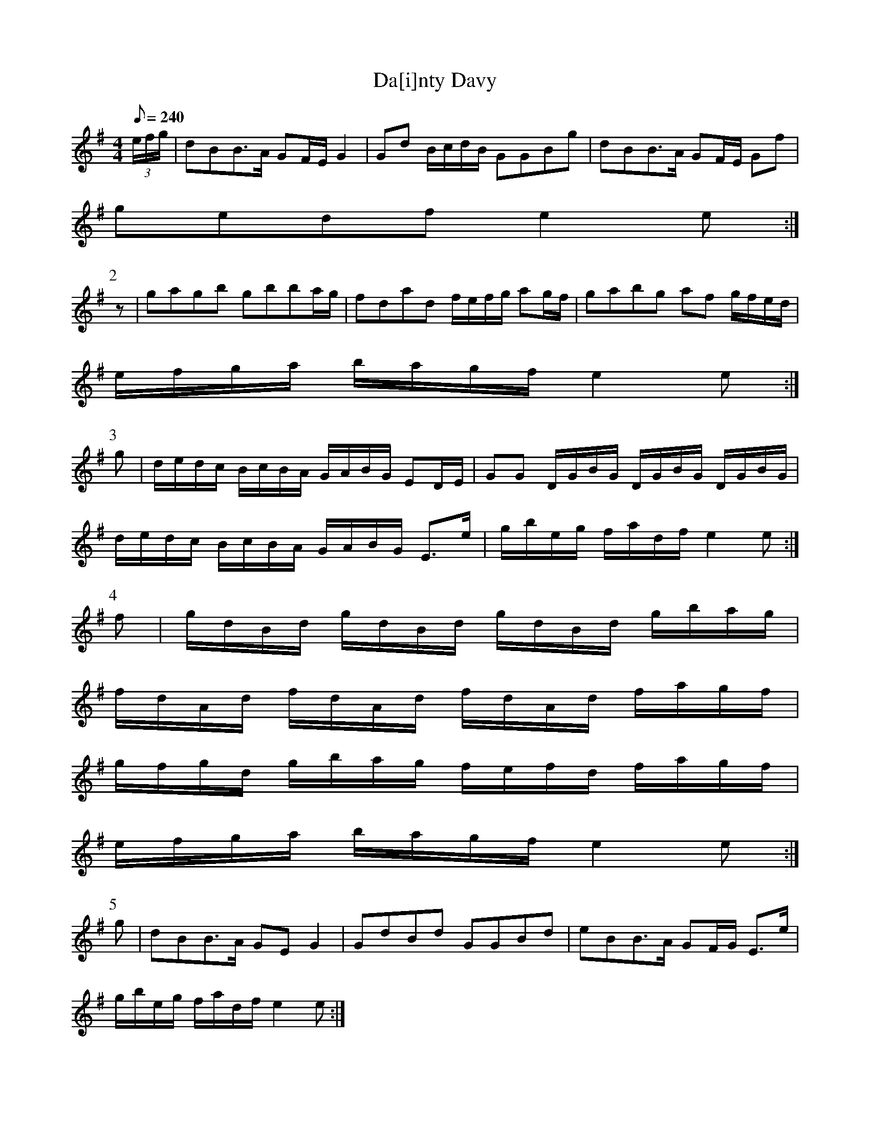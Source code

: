 X:317
T: Da[i]nty Davy
N: O'Farrell's Pocket Companion v.4 (Sky ed. p.140)
N: "Scotch"
M: 4/4
R: reel
L: 1/8
Q: 240
K: Em
(3e/f/g/| dBB>A GF/E/ G2| Gd B/c/d/B/ GGBg| dBB>A GF/E/ Gf|
gedf e2e :|
P:2
z| gagb gbba/g/| fdad f/e/f/g/ ag/f/| gabg af g/f/e/d/|
e/f/g/a/ b/a/g/f/ e2e :|
P:3
g| d/e/d/c/ B/c/B/A/ G/A/B/G/ ED/E/| GG D/G/B/G/ D/G/B/G/ D/G/B/G/|
d/e/d/c/ B/c/B/A/ G/A/B/G/ E>e | g/b/e/g/ f/a/d/f/ e2e :|
P:4
f| g/d/B/d/ g/d/B/d/ g/d/B/d/ g/b/a/g/|
f/d/A/d/ f/d/A/d/ f/d/A/d/ f/a/g/f/|
g/f/g/d/ g/b/a/g/ f/e/f/d/ f/a/g/f/|
e/f/g/a/ b/a/g/f/ e2e :|
P:5
g| dBB>A GE G2| GdBd GGBd| eBB>A GF/G/ E>e|
g/b/e/g/ f/a/d/f/ e2e :|
